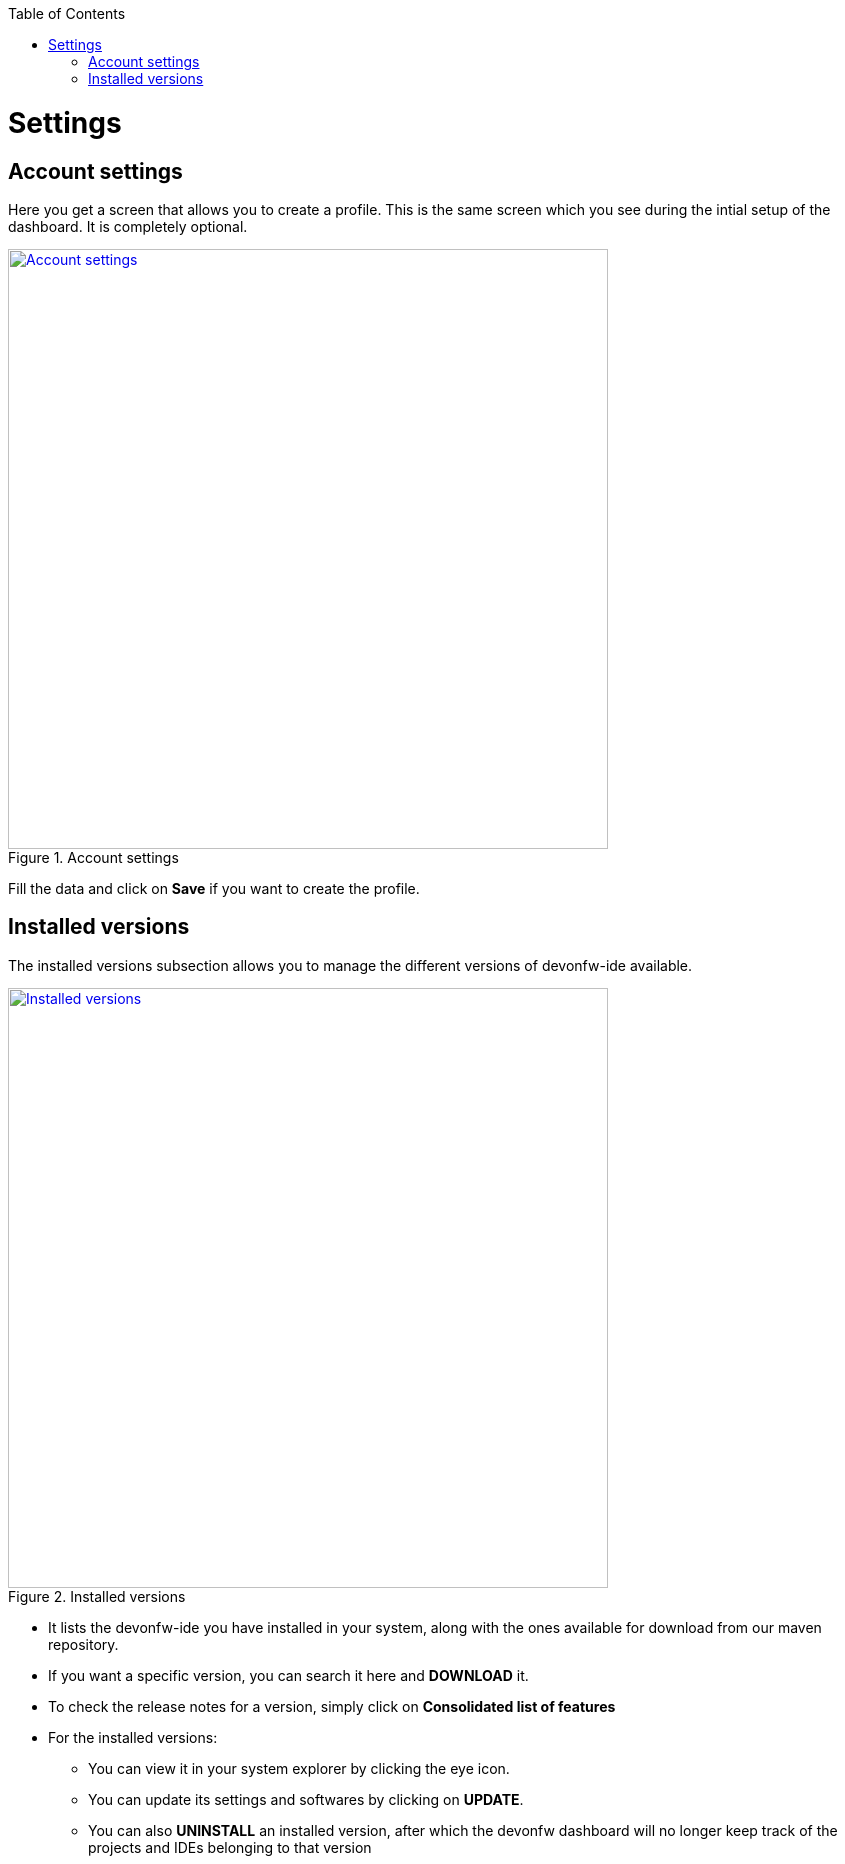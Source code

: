 :toc: macro

ifdef::env-github[]
:tip-caption: :bulb:
:note-caption: :information_source:
:important-caption: :heavy_exclamation_mark:
:caution-caption: :fire:
:warning-caption: :warning:
endif::[]

toc::[]
:idprefix:
:idseparator: -
:reproducible:
:source-highlighter: rouge


= Settings

== Account settings

Here you get a screen that allows you to create a profile. This is the same screen which you see during the intial setup of the dashboard. It is completely optional.

.Account settings
image::images/settings_page/account-settings.png["Account settings", width="600", link="images/settings_page/account-settings.png"]

Fill the data and click on *Save* if you want to create the profile.

== Installed versions

The installed versions subsection allows you to manage the different versions of devonfw-ide available.

.Installed versions
image::images/settings_page/installed-versions.png["Installed versions", width="600", link="images/settings_page/installed-versions.png"]

* It lists the devonfw-ide you have installed in your system, along with the ones available for download from our maven repository.
* If you want a specific version, you can search it here and *DOWNLOAD* it.
* To check the release notes for a version, simply click on *Consolidated list of features*
* For the installed versions:
** You can view it in your system explorer by clicking the eye icon.
** You can update its settings and softwares by clicking on *UPDATE*.
** You can also *UNINSTALL* an installed version, after which the devonfw dashboard will no longer keep track of the projects and IDEs belonging to that version


